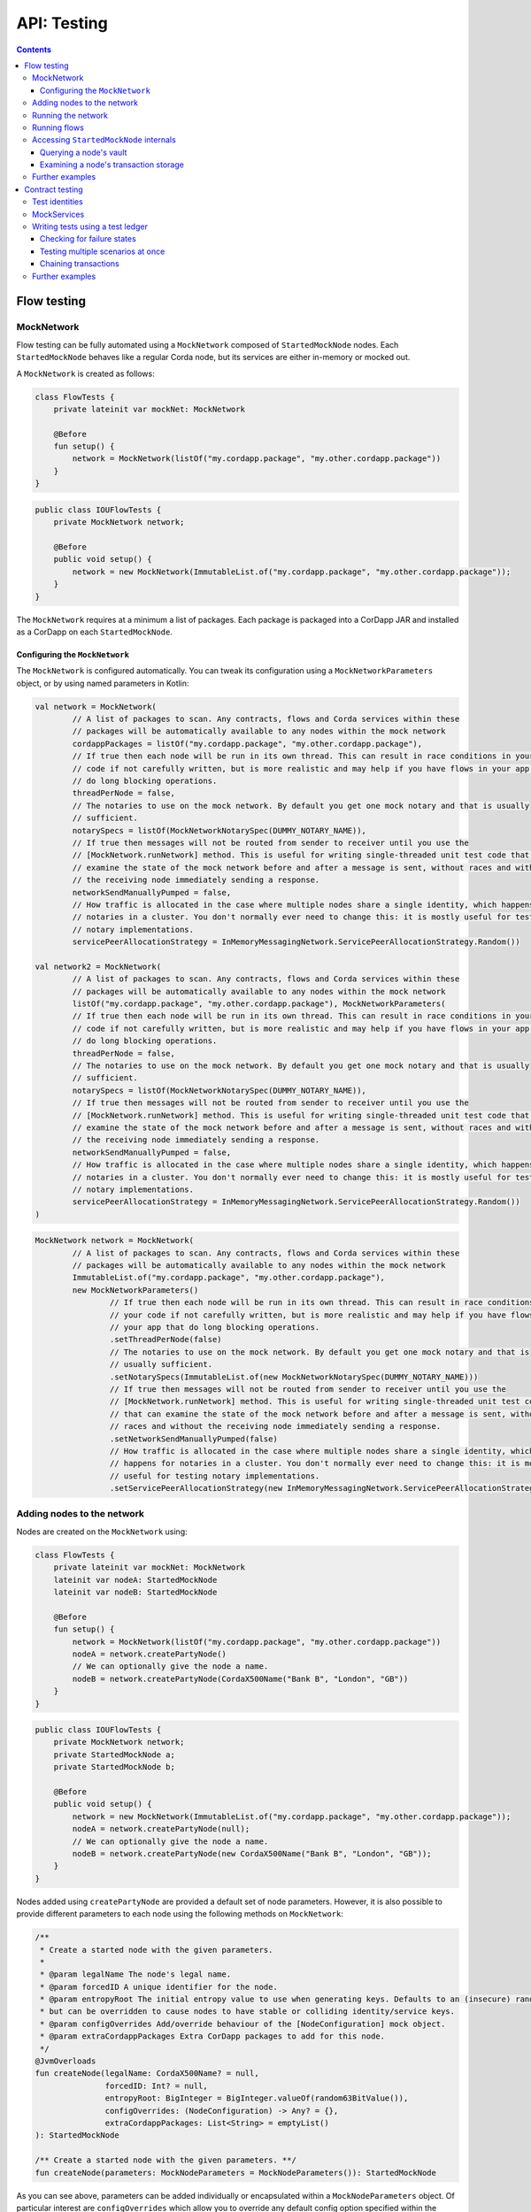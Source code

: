 .. highlight:: kotlin
.. raw:: html

   <script type="text/javascript" src="_static/jquery.js"></script>
   <script type="text/javascript" src="_static/codesets.js"></script>

API: Testing
============

.. contents::

Flow testing
------------

MockNetwork
^^^^^^^^^^^

Flow testing can be fully automated using a ``MockNetwork`` composed of ``StartedMockNode`` nodes. Each
``StartedMockNode`` behaves like a regular Corda node, but its services are either in-memory or mocked out.

A ``MockNetwork`` is created as follows:

.. container:: codeset

   .. sourcecode:: kotlin

        class FlowTests {
            private lateinit var mockNet: MockNetwork

            @Before
            fun setup() {
                network = MockNetwork(listOf("my.cordapp.package", "my.other.cordapp.package"))
            }
        }


   .. sourcecode:: java

        public class IOUFlowTests {
            private MockNetwork network;

            @Before
            public void setup() {
                network = new MockNetwork(ImmutableList.of("my.cordapp.package", "my.other.cordapp.package"));
            }
        }

The ``MockNetwork`` requires at a minimum a list of packages. Each package is packaged into a CorDapp JAR and installed
as a CorDapp on each ``StartedMockNode``.

Configuring the ``MockNetwork``
~~~~~~~~~~~~~~~~~~~~~~~~~~~~~~~

The ``MockNetwork`` is configured automatically. You can tweak its configuration using a ``MockNetworkParameters``
object, or by using named parameters in Kotlin:

.. container:: codeset

   .. sourcecode:: kotlin

        val network = MockNetwork(
                // A list of packages to scan. Any contracts, flows and Corda services within these
                // packages will be automatically available to any nodes within the mock network
                cordappPackages = listOf("my.cordapp.package", "my.other.cordapp.package"),
                // If true then each node will be run in its own thread. This can result in race conditions in your
                // code if not carefully written, but is more realistic and may help if you have flows in your app that
                // do long blocking operations.
                threadPerNode = false,
                // The notaries to use on the mock network. By default you get one mock notary and that is usually
                // sufficient.
                notarySpecs = listOf(MockNetworkNotarySpec(DUMMY_NOTARY_NAME)),
                // If true then messages will not be routed from sender to receiver until you use the
                // [MockNetwork.runNetwork] method. This is useful for writing single-threaded unit test code that can
                // examine the state of the mock network before and after a message is sent, without races and without
                // the receiving node immediately sending a response.
                networkSendManuallyPumped = false,
                // How traffic is allocated in the case where multiple nodes share a single identity, which happens for
                // notaries in a cluster. You don't normally ever need to change this: it is mostly useful for testing
                // notary implementations.
                servicePeerAllocationStrategy = InMemoryMessagingNetwork.ServicePeerAllocationStrategy.Random())

        val network2 = MockNetwork(
                // A list of packages to scan. Any contracts, flows and Corda services within these
                // packages will be automatically available to any nodes within the mock network
                listOf("my.cordapp.package", "my.other.cordapp.package"), MockNetworkParameters(
                // If true then each node will be run in its own thread. This can result in race conditions in your
                // code if not carefully written, but is more realistic and may help if you have flows in your app that
                // do long blocking operations.
                threadPerNode = false,
                // The notaries to use on the mock network. By default you get one mock notary and that is usually
                // sufficient.
                notarySpecs = listOf(MockNetworkNotarySpec(DUMMY_NOTARY_NAME)),
                // If true then messages will not be routed from sender to receiver until you use the
                // [MockNetwork.runNetwork] method. This is useful for writing single-threaded unit test code that can
                // examine the state of the mock network before and after a message is sent, without races and without
                // the receiving node immediately sending a response.
                networkSendManuallyPumped = false,
                // How traffic is allocated in the case where multiple nodes share a single identity, which happens for
                // notaries in a cluster. You don't normally ever need to change this: it is mostly useful for testing
                // notary implementations.
                servicePeerAllocationStrategy = InMemoryMessagingNetwork.ServicePeerAllocationStrategy.Random())
        )

   .. sourcecode:: java

        MockNetwork network = MockNetwork(
                // A list of packages to scan. Any contracts, flows and Corda services within these
                // packages will be automatically available to any nodes within the mock network
                ImmutableList.of("my.cordapp.package", "my.other.cordapp.package"),
                new MockNetworkParameters()
                        // If true then each node will be run in its own thread. This can result in race conditions in
                        // your code if not carefully written, but is more realistic and may help if you have flows in
                        // your app that do long blocking operations.
                        .setThreadPerNode(false)
                        // The notaries to use on the mock network. By default you get one mock notary and that is
                        // usually sufficient.
                        .setNotarySpecs(ImmutableList.of(new MockNetworkNotarySpec(DUMMY_NOTARY_NAME)))
                        // If true then messages will not be routed from sender to receiver until you use the
                        // [MockNetwork.runNetwork] method. This is useful for writing single-threaded unit test code
                        // that can examine the state of the mock network before and after a message is sent, without
                        // races and without the receiving node immediately sending a response.
                        .setNetworkSendManuallyPumped(false)
                        // How traffic is allocated in the case where multiple nodes share a single identity, which
                        // happens for notaries in a cluster. You don't normally ever need to change this: it is mostly
                        // useful for testing notary implementations.
                        .setServicePeerAllocationStrategy(new InMemoryMessagingNetwork.ServicePeerAllocationStrategy.Random()));

Adding nodes to the network
^^^^^^^^^^^^^^^^^^^^^^^^^^^

Nodes are created on the ``MockNetwork`` using:

.. container:: codeset

   .. sourcecode:: kotlin

        class FlowTests {
            private lateinit var mockNet: MockNetwork
            lateinit var nodeA: StartedMockNode
            lateinit var nodeB: StartedMockNode

            @Before
            fun setup() {
                network = MockNetwork(listOf("my.cordapp.package", "my.other.cordapp.package"))
                nodeA = network.createPartyNode()
                // We can optionally give the node a name.
                nodeB = network.createPartyNode(CordaX500Name("Bank B", "London", "GB"))
            }
        }


   .. sourcecode:: java

        public class IOUFlowTests {
            private MockNetwork network;
            private StartedMockNode a;
            private StartedMockNode b;

            @Before
            public void setup() {
                network = new MockNetwork(ImmutableList.of("my.cordapp.package", "my.other.cordapp.package"));
                nodeA = network.createPartyNode(null);
                // We can optionally give the node a name.
                nodeB = network.createPartyNode(new CordaX500Name("Bank B", "London", "GB"));
            }
        }

Nodes added using ``createPartyNode`` are provided a default set of node parameters. However, it is also possible to
provide different parameters to each node using the following methods on ``MockNetwork``:

.. container:: codeset

    .. sourcecode:: kotlin

        /**
         * Create a started node with the given parameters.
         *
         * @param legalName The node's legal name.
         * @param forcedID A unique identifier for the node.
         * @param entropyRoot The initial entropy value to use when generating keys. Defaults to an (insecure) random value,
         * but can be overridden to cause nodes to have stable or colliding identity/service keys.
         * @param configOverrides Add/override behaviour of the [NodeConfiguration] mock object.
         * @param extraCordappPackages Extra CorDapp packages to add for this node.
         */
        @JvmOverloads
        fun createNode(legalName: CordaX500Name? = null,
                       forcedID: Int? = null,
                       entropyRoot: BigInteger = BigInteger.valueOf(random63BitValue()),
                       configOverrides: (NodeConfiguration) -> Any? = {},
                       extraCordappPackages: List<String> = emptyList()
        ): StartedMockNode

        /** Create a started node with the given parameters. **/
        fun createNode(parameters: MockNodeParameters = MockNodeParameters()): StartedMockNode

As you can see above, parameters can be added individually or encapsulated within a ``MockNodeParameters`` object. Of
particular interest are ``configOverrides`` which allow you to override any default config option specified within the
``NodeConfiguration`` object. Also, the ``extraCordappPackages`` parameter allows you to add extra CorDapps to a
specific node. This is useful when you wish for all nodes to load a common CorDapp but for a subset of nodes to load
CorDapps specific to their role in the network.

Running the network
^^^^^^^^^^^^^^^^^^^

Regular Corda nodes automatically process received messages. When using a ``MockNetwork`` with
``networkSendManuallyPumped`` set to ``false``, you must manually initiate the processing of received messages.

You manually process received messages as follows:

* ``StartedMockNode.pumpReceive`` to process a single message from the node's queue

* ``MockNetwork.runNetwork`` to process all the messages in every node's queue. This may generate additional messages
  that must in turn be processed

    * ``network.runNetwork(-1)`` (the default in Kotlin) will exchange messages until there are no further messages to
      process

Running flows
^^^^^^^^^^^^^

A ``StartedMockNode`` starts a flow using the ``StartedNodeServices.startFlow`` method. This method returns a future
representing the output of running the flow.

.. container:: codeset

   .. sourcecode:: kotlin

        val signedTransactionFuture = nodeA.services.startFlow(IOUFlow(iouValue = 99, otherParty = nodeBParty))

   .. sourcecode:: java

        CordaFuture<SignedTransaction> future = startFlow(a.getServices(), new ExampleFlow.Initiator(1, nodeBParty));

The network must then be manually run before retrieving the future's value:

.. container:: codeset

   .. sourcecode:: kotlin

        val signedTransactionFuture = nodeA.services.startFlow(IOUFlow(iouValue = 99, otherParty = nodeBParty))
        // Assuming network.networkSendManuallyPumped == false.
        network.runNetwork()
        val signedTransaction = future.get();

   .. sourcecode:: java

        CordaFuture<SignedTransaction> future = startFlow(a.getServices(), new ExampleFlow.Initiator(1, nodeBParty));
        // Assuming network.networkSendManuallyPumped == false.
        network.runNetwork();
        SignedTransaction signedTransaction = future.get();

Accessing ``StartedMockNode`` internals
^^^^^^^^^^^^^^^^^^^^^^^^^^^^^^^^^^^^^^^

Querying a node's vault
~~~~~~~~~~~~~~~~~~~~~~~

Recorded states can be retrieved from the vault of a ``StartedMockNode`` using:

.. container:: codeset

   .. sourcecode:: kotlin

        val myStates = nodeA.services.vaultService.queryBy<MyStateType>().states

   .. sourcecode:: java

        List<MyStateType> myStates = node.getServices().getVaultService().queryBy(MyStateType.class).getStates();

This allows you to check whether a given state has (or has not) been stored, and whether it has the correct attributes.


Examining a node's transaction storage
~~~~~~~~~~~~~~~~~~~~~~~~~~~~~~~~~~~~~~

Recorded transactions can be retrieved from the transaction storage of a ``StartedMockNode`` using:

.. container:: codeset

   .. sourcecode:: kotlin

        val transaction = nodeA.services.validatedTransactions.getTransaction(transaction.id)

   .. sourcecode:: java

        SignedTransaction transaction = nodeA.getServices().getValidatedTransactions().getTransaction(transaction.getId())

This allows you to check whether a given transaction has (or has not) been stored, and whether it has the correct
attributes.

This allows you to check whether a given state has (or has not) been stored, and whether it has the correct attributes.

Further examples
^^^^^^^^^^^^^^^^

* See the flow testing tutorial :doc:`here <flow-testing>`
* See the oracle tutorial :doc:`here <oracles>` for information on testing ``@CordaService`` classes
* Further examples are available in the Example CorDapp in
  `Java <https://github.com/corda/cordapp-example/blob/release-V3/java-source/src/test/java/com/example/flow/IOUFlowTests.java>`_ and
  `Kotlin <https://github.com/corda/cordapp-example/blob/release-V3/kotlin-source/src/test/kotlin/com/example/flow/IOUFlowTests.kt>`_

Contract testing
----------------

The Corda test framework includes the ability to create a test ledger by calling the ``ledger`` function
on an implementation of the ``ServiceHub`` interface.

Test identities
^^^^^^^^^^^^^^^

You can create dummy identities to use in test transactions using the ``TestIdentity`` class:

.. container:: codeset

    .. literalinclude:: ../../docs/source/example-code/src/test/kotlin/net/corda/docs/tutorial/testdsl/TutorialTestDSL.kt
        :language: kotlin
        :start-after: DOCSTART 14
        :end-before: DOCEND 14
        :dedent: 8

    .. literalinclude:: ../../docs/source/example-code/src/test/java/net/corda/docs/java/tutorial/testdsl/CommercialPaperTest.java
        :language: java
        :start-after: DOCSTART 14
        :end-before: DOCEND 14
        :dedent: 4

``TestIdentity`` exposes the following fields and methods:

.. container:: codeset

   .. sourcecode:: kotlin

        val identityParty: Party = bigCorp.party
        val identityName: CordaX500Name = bigCorp.name
        val identityPubKey: PublicKey = bigCorp.publicKey
        val identityKeyPair: KeyPair = bigCorp.keyPair
        val identityPartyAndCertificate: PartyAndCertificate = bigCorp.identity

   .. sourcecode:: java

        Party identityParty = bigCorp.getParty();
        CordaX500Name identityName = bigCorp.getName();
        PublicKey identityPubKey = bigCorp.getPublicKey();
        KeyPair identityKeyPair = bigCorp.getKeyPair();
        PartyAndCertificate identityPartyAndCertificate = bigCorp.getIdentity();

You can also create a unique ``TestIdentity`` using the ``fresh`` method:

.. container:: codeset

   .. sourcecode:: kotlin

        val uniqueTestIdentity: TestIdentity = TestIdentity.fresh("orgName")

   .. sourcecode:: java

        TestIdentity uniqueTestIdentity = TestIdentity.Companion.fresh("orgName");

MockServices
^^^^^^^^^^^^

A mock implementation of ``ServiceHub`` is provided in ``MockServices``. This is a minimal ``ServiceHub`` that
suffices to test contract logic. It has the ability to insert states into the vault, query the vault, and
construct and check transactions.

.. container:: codeset

    .. literalinclude:: ../../docs/source/example-code/src/test/kotlin/net/corda/docs/tutorial/testdsl/TutorialTestDSL.kt
        :language: kotlin
        :start-after: DOCSTART 11
        :end-before: DOCEND 11
        :dedent: 4

    .. literalinclude:: ../../docs/source/example-code/src/test/java/net/corda/docs/java/tutorial/testdsl/CommercialPaperTest.java
        :language: java
        :start-after: DOCSTART 11
        :end-before: DOCEND 11
        :dedent: 4


Alternatively, there is a helper constructor which just accepts a list of ``TestIdentity``. The first identity provided is
the identity of the node whose ``ServiceHub`` is being mocked, and any subsequent identities are identities that the node
knows about. Only the calling package is scanned for cordapps and a test ``IdentityService`` is created
for you, using all the given identities.

.. container:: codeset

    .. literalinclude:: ../../docs/source/example-code/src/test/kotlin/net/corda/docs/tutorial/testdsl/TutorialTestDSL.kt
        :language: kotlin
        :start-after: DOCSTART 12
        :end-before: DOCEND 12
        :dedent: 4

    .. literalinclude:: ../../docs/source/example-code/src/test/java/net/corda/docs/java/tutorial/testdsl/CommercialPaperTest.java
        :language: java
        :start-after: DOCSTART 12
        :end-before: DOCEND 12
        :dedent: 4


Writing tests using a test ledger
^^^^^^^^^^^^^^^^^^^^^^^^^^^^^^^^^

The ``ServiceHub.ledger`` extension function allows you to create a test ledger. Within the ledger wrapper you can create
transactions using the ``transaction`` function. Within a transaction you can define the ``input`` and
``output`` states for the transaction, alongside any commands that are being executed, the ``timeWindow`` in which the
transaction has been executed, and any ``attachments``, as shown in this example test:

.. container:: codeset

    .. literalinclude:: ../../docs/source/example-code/src/test/kotlin/net/corda/docs/tutorial/testdsl/TutorialTestDSL.kt
        :language: kotlin
        :start-after: DOCSTART 13
        :end-before: DOCEND 13
        :dedent: 4

    .. literalinclude:: ../../docs/source/example-code/src/test/java/net/corda/docs/java/tutorial/testdsl/CommercialPaperTest.java
        :language: java
        :start-after: DOCSTART 13
        :end-before: DOCEND 13
        :dedent: 4

Once all the transaction components have been specified, you can run ``verifies()`` to check that the given transaction is valid.

Checking for failure states
~~~~~~~~~~~~~~~~~~~~~~~~~~~

In order to test for failures, you can use the ``failsWith`` method, or in Kotlin the ``fails with`` helper method, which
assert that the transaction fails with a specific error. If you just want to assert that the transaction has failed without
verifying the message, there is also a ``fails`` method.

.. container:: codeset

    .. literalinclude:: ../../docs/source/example-code/src/test/kotlin/net/corda/docs/tutorial/testdsl/TutorialTestDSL.kt
        :language: kotlin
        :start-after: DOCSTART 4
        :end-before: DOCEND 4
        :dedent: 4

    .. literalinclude:: ../../docs/source/example-code/src/test/java/net/corda/docs/java/tutorial/testdsl/CommercialPaperTest.java
        :language: java
        :start-after: DOCSTART 4
        :end-before: DOCEND 4
        :dedent: 4

.. note::

    The transaction DSL forces the last line of the test to be either a ``verifies`` or ``fails with`` statement.

Testing multiple scenarios at once
~~~~~~~~~~~~~~~~~~~~~~~~~~~~~~~~~~

Within a single transaction block, you can assert several times that the transaction constructed so far either passes or
fails verification. For example, you could test that a contract fails to verify because it has no output states, and then
add the relevant output state and check that the contract verifies successfully, as in the following example:

.. container:: codeset

    .. literalinclude:: ../../docs/source/example-code/src/test/kotlin/net/corda/docs/tutorial/testdsl/TutorialTestDSL.kt
        :language: kotlin
        :start-after: DOCSTART 5
        :end-before: DOCEND 5
        :dedent: 4

    .. literalinclude:: ../../docs/source/example-code/src/test/java/net/corda/docs/java/tutorial/testdsl/CommercialPaperTest.java
        :language: java
        :start-after: DOCSTART 5
        :end-before: DOCEND 5
        :dedent: 4

You can also use the ``tweak`` function to create a locally scoped transaction that you can make changes to
and then return to the original, unmodified transaction. As in the following example:

.. container:: codeset

    .. literalinclude:: ../../docs/source/example-code/src/test/kotlin/net/corda/docs/tutorial/testdsl/TutorialTestDSL.kt
        :language: kotlin
        :start-after: DOCSTART 7
        :end-before: DOCEND 7
        :dedent: 4

    .. literalinclude:: ../../docs/source/example-code/src/test/java/net/corda/docs/java/tutorial/testdsl/CommercialPaperTest.java
        :language: java
        :start-after: DOCSTART 7
        :end-before: DOCEND 7
        :dedent: 4


Chaining transactions
~~~~~~~~~~~~~~~~~~~~~

The following example shows that within a ``ledger``, you can create more than one ``transaction`` in order to test chains
of transactions. In addition to ``transaction``, ``unverifiedTransaction`` can be used, as in the example below, to create
transactions on the ledger without verifying them, for pre-populating the ledger with existing data. When chaining transactions,
it is important to note that even though a ``transaction`` ``verifies`` successfully, the overall ledger may not be valid. This can
be verified separately by placing a ``verifies`` or ``fails`` statement  within the ``ledger`` block.

.. container:: codeset

    .. literalinclude:: ../../docs/source/example-code/src/test/kotlin/net/corda/docs/tutorial/testdsl/TutorialTestDSL.kt
        :language: kotlin
        :start-after: DOCSTART 9
        :end-before: DOCEND 9
        :dedent: 4

    .. literalinclude:: ../../docs/source/example-code/src/test/java/net/corda/docs/java/tutorial/testdsl/CommercialPaperTest.java
        :language: java
        :start-after: DOCSTART 9
        :end-before: DOCEND 9
        :dedent: 4


Further examples
^^^^^^^^^^^^^^^^

* See the flow testing tutorial :doc:`here <tutorial-test-dsl>`
* Further examples are available in the Example CorDapp in
  `Java <https://github.com/corda/cordapp-example/blob/release-V3/java-source/src/test/java/com/example/flow/IOUFlowTests.java>`_ and
  `Kotlin <https://github.com/corda/cordapp-example/blob/release-V3/kotlin-source/src/test/kotlin/com/example/flow/IOUFlowTests.kt>`_
